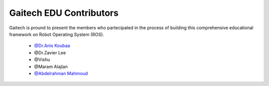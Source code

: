 .. gaitech documentation master file, created by
   sphinx-quickstart on Sun May  8 09:56:52 2016.
   You can adapt this file completely to your liking, but it should at least
   contain the root `toctree` directive.

========================
Gaitech EDU Contributors
========================
 
Gaitech is pround to present the members who partecipated in the process of building this comprehensive educational framework on Robot Operating System (ROS).


	* `@Dr.Anis Koubaa <http://dei.isep.ipp.pt/~akoubaa/>`_

	* @Dr.Zavier Lee
	
	* @Vishu

	* @Maram Alajlan	

	* `@Abdelrahman Mahmoud <https://github.com/Amahmoud1994>`_

